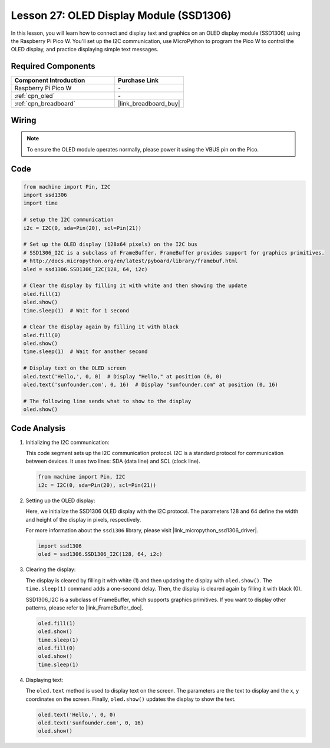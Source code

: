 .. _pico_lesson27_oled:

Lesson 27: OLED Display Module (SSD1306)
============================================

In this lesson, you will learn how to connect and display text and graphics on an OLED display module (SSD1306) using the Raspberry Pi Pico W. You'll set up the I2C communication, use MicroPython to program the Pico W to control the OLED display, and practice displaying simple text messages.

Required Components
---------------------------

.. list-table::
    :widths: 30 20
    :header-rows: 1

    *   - Component Introduction
        - Purchase Link

    *   - Raspberry Pi Pico W
        - \-
    *   - :ref:`cpn_oled`
        - \-
    *   - :ref:`cpn_breadboard`
        - |link_breadboard_buy|


Wiring
---------------------------

.. note:: 
   To ensure the OLED module operates normally, please power it using the VBUS pin on the Pico.

.. image:: img/Lesson_27_oled_pico_bb.png
    :width: 100%


Code
---------------------------

.. code-block:: python

   from machine import Pin, I2C
   import ssd1306
   import time
   
   # setup the I2C communication
   i2c = I2C(0, sda=Pin(20), scl=Pin(21))
   
   # Set up the OLED display (128x64 pixels) on the I2C bus
   # SSD1306_I2C is a subclass of FrameBuffer. FrameBuffer provides support for graphics primitives.
   # http://docs.micropython.org/en/latest/pyboard/library/framebuf.html
   oled = ssd1306.SSD1306_I2C(128, 64, i2c)
   
   # Clear the display by filling it with white and then showing the update
   oled.fill(1)
   oled.show()
   time.sleep(1)  # Wait for 1 second
   
   # Clear the display again by filling it with black
   oled.fill(0)
   oled.show()
   time.sleep(1)  # Wait for another second
   
   # Display text on the OLED screen
   oled.text('Hello,', 0, 0)  # Display "Hello," at position (0, 0)
   oled.text('sunfounder.com', 0, 16)  # Display "sunfounder.com" at position (0, 16)
   
   # The following line sends what to show to the display
   oled.show()

Code Analysis
---------------------------

#. Initializing the I2C communication:

   This code segment sets up the I2C communication protocol. I2C is a standard protocol for communication between devices. It uses two lines: SDA (data line) and SCL (clock line).
   
   .. code-block:: python

      from machine import Pin, I2C
      i2c = I2C(0, sda=Pin(20), scl=Pin(21))

#. Setting up the OLED display:

   Here, we initialize the SSD1306 OLED display with the I2C protocol. The parameters 128 and 64 define the width and height of the display in pixels, respectively.

   For more information about the ``ssd1306`` library, please visit |link_micropython_ssd1306_driver|.

   .. code-block:: python

      import ssd1306
      oled = ssd1306.SSD1306_I2C(128, 64, i2c)

#. Clearing the display:

   The display is cleared by filling it with white (1) and then updating the display with ``oled.show()``. The ``time.sleep(1)`` command adds a one-second delay. Then, the display is cleared again by filling it with black (0).

   SSD1306_I2C is a subclass of FrameBuffer, which supports graphics primitives. If you want to display other patterns, please refer to |link_FrameBuffer_doc|.

   .. code-block:: python
      
      oled.fill(1)
      oled.show()
      time.sleep(1)
      oled.fill(0)
      oled.show()
      time.sleep(1)

#. Displaying text:

   The ``oled.text`` method is used to display text on the screen. The parameters are the text to display and the x, y coordinates on the screen. Finally, ``oled.show()`` updates the display to show the text.

   .. code-block:: python

      oled.text('Hello,', 0, 0)
      oled.text('sunfounder.com', 0, 16)
      oled.show()